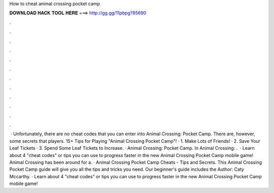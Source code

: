 How to cheat animal crossing pocket camp

𝐃𝐎𝐖𝐍𝐋𝐎𝐀𝐃 𝐇𝐀𝐂𝐊 𝐓𝐎𝐎𝐋 𝐇𝐄𝐑𝐄 ===> http://gg.gg/11pbpg?85690

.

.

.

.

.

.

.

.

.

.

.

.

 · Unfortunately, there are no cheat codes that you can enter into Animal Crossing: Pocket Camp. There are, however, some secrets that players. 15+ Tips for Playing "Animal Crossing Pocket Camp"! · 1. Make Lots of Friends! · 2. Save Your Leaf Tickets · 3. Spend Some Leaf Tickets to Increase. · Animal Crossing: Pocket Camp. In Animal Crossing: .  · Learn about 4 "cheat codes" or tips you can use to progress faster in the new Animal Crossing Pocket Camp mobile game! Animal Crossing has been around for a. · Animal Crossing Pocket Camp Cheats - Tips and Secrets. This Animal Crossing Pocket Camp guide will give you all the tips and tricks you need. Our beginner's guide includes the Author: Caty Mccarthy. · Learn about 4 "cheat codes" or tips you can use to progress faster in the new Animal Crossing Pocket Camp mobile game!